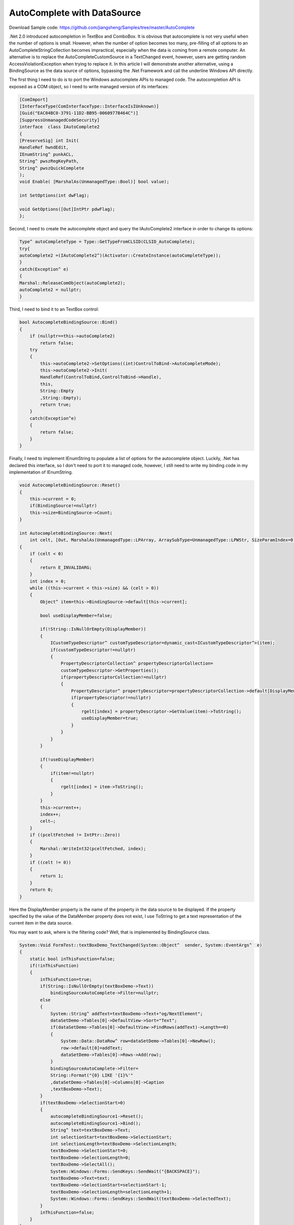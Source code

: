 .. meta::
   :description lang=en:  
      Discusses limitation in .Net's autocomplete API wrapper and ways to call the Win32 autocomplete API direct to get more flexible behaviors. Using data bindings between a TextBox instance and a constantly updated .Net DataSource object as an example. 

.. post:: 6 Aug, 2007
   :tags: MFC,MSHTML
   :category: .Net Framework
   :author: me
   :nocomments:

AutoComplete with DataSource
=============================

Download Sample code: https://github.com/jiangsheng/Samples/tree/master/AutoComplete

.Net 2.0 introduced autocompletion in TextBox and ComboBox. It is obvious that autocomplete is not very useful when the number of options is small. However, when the number of option becomes too many, pre-filling of all options to an AutoCompleteStringCollection becomes impractical, especially when the data is coming from a remote computer. An alternative is to replace the AutoCompleteCustomSource in a TextChanged event, however, users are getting random AccessViolationException when trying to replace it.  In this article I will demonstrate another alternative, using a BindingSource as the data source of options, bypassing the .Net Framework and call the underline Windows API directly.

The first thing I need to do is to port the Windows autocomplete APIs to managed code. The autocompletion API is exposed as a COM object, so I need to write managed version of its interfaces:

.. code-block:: C++

    [ComImport]
    [InterfaceType(ComInterfaceType::InterfaceIsIUnknown)]
    [Guid("EAC04BC0-3791-11D2-BB95-0060977B464C")]
    [SuppressUnmanagedCodeSecurity]
    interface  class IAutoComplete2
    {
    [PreserveSig] int Init(
    HandleRef hwndEdit,
    IEnumString^ punkACL,
    String^ pwszRegKeyPath,
    String^ pwszQuickComplete
    );
    void Enable( [MarshalAs(UnmanagedType::Bool)] bool value);

    int SetOptions(int dwFlag);

    void GetOptions([Out]IntPtr pdwFlag);
    };

Second, I need to create the autocomplete object and query the IAutoComplete2 interface in order to change its options:

.. code-block:: C++

    Type^ autoCompleteType = Type::GetTypeFromCLSID(CLSID_AutoComplete);
    try{
    autoComplete2 =(IAutoComplete2^)(Activator::CreateInstance(autoCompleteType));
    }
    catch(Exception^ e)
    {
    Marshal::ReleaseComObject(autoComplete2);
    autoComplete2 = nullptr;
    }


Third, I need to bind it to an TextBox control:

.. code-block::

    bool AutocompleteBindingSource::Bind()
    {
        if (nullptr==this->autoComplete2)
            return false;
        try
        {
            this->autoComplete2->SetOptions((int)ControlToBind->AutoCompleteMode);
            this->autoComplete2->Init(
            HandleRef(ControlToBind,ControlToBind->Handle),
            this,
            String::Empty
            ,String::Empty);
            return true;
        }
        catch(Exception^e)
        {
            return false;
        }
    }


Finally, I need to implement IEnumString to populate a list of options for the autocomplete object. Luckily, .Net has declared this interface, so I don't need to port it to managed code, however, I still need to write my binding code in my implementation of IEnumString.

.. code-block:: 

    void AutocompleteBindingSource::Reset()
    {
        this->current = 0;
        if(BindingSource!=nullptr)
        this->size=BindingSource->Count;
    }

    int AutocompleteBindingSource::Next(
        int celt, [Out, MarshalAs(UnmanagedType::LPArray, ArraySubType=UnmanagedType::LPWStr, SizeParamIndex=0)] array<String^>^ rgelt, IntPtr pceltFetched)
    {
        if (celt < 0)
        {
            return E_INVALIDARG;
        }
        int index = 0;
        while ((this->current < this->size) && (celt > 0))
        {
            Object^ item=this->BindingSource->default[this->current];

            bool useDisplayMember=false;

            if(!String::IsNullOrEmpty(DisplayMember))
            {
                ICustomTypeDescriptor^ customTypeDescriptor=dynamic_cast<ICustomTypeDescriptor^>(item);
                if(customTypeDescriptor!=nullptr)
                {
                    PropertyDescriptorCollection^ propertyDescriptorCollection=
                    customTypeDescriptor->GetProperties();
                    if(propertyDescriptorCollection!=nullptr)
                    {
                        PropertyDescriptor^ propertyDescriptor=propertyDescriptorCollection->default[DisplayMember];
                        if(propertyDescriptor!=nullptr)
                        {
                            rgelt[index] = propertyDescriptor->GetValue(item)->ToString();
                            useDisplayMember=true;
                        }
                    }
                }
            }

            if(!useDisplayMember)
            {
                if(item!=nullptr)
                {
                    rgelt[index] = item->ToString();
                }
            }
            this->current++;
            index++;
            celt–;
        }
        if ((pceltFetched != IntPtr::Zero))
        {
            Marshal::WriteInt32(pceltFetched, index);
        }
        if ((celt != 0))
        {
            return 1;
        }
        return 0;
    }


Here the DisplayMember property is the name of the property in the data source to be displayed. If the property specified by the value of the DataMember property does not exist, I use ToString to get a text representation of the current item in the data source.

You may want to ask, where is the filtering code? Well, that is implemented by BindingSource class.

.. code-block:: C++

    System::Void FormTest::textBoxDemo_TextChanged(System::Object^  sender, System::EventArgs^  e)
    {
        static bool inThisFunction=false;
        if(!inThisFunction)
        {
            inThisFunction=true;
            if(String::IsNullOrEmpty(textBoxDemo->Text))
                bindingSourceAutoComplete->Filter=nullptr;
            else
            {
                System::String^ addText=textBoxDemo->Text+"og/NextElement";
                dataSetDemo->Tables[0]->DefaultView->Sort="Text";
                if(dataSetDemo->Tables[0]->DefaultView->FindRows(addText)->Length==0)
                {
                    System::Data::DataRow^ row=dataSetDemo->Tables[0]->NewRow();
                    row->default[0]=addText;
                    dataSetDemo->Tables[0]->Rows->Add(row);
                }
                bindingSourceAutoComplete->Filter=
                String::Format("{0} LIKE '{1}%'"
                ,dataSetDemo->Tables[0]->Columns[0]->Caption
                ,textBoxDemo->Text);
            }
            if(textBoxDemo->SelectionStart>0)
            {
                autocompleteBindingSource1->Reset();
                autocompleteBindingSource1->Bind();
                String^ text=textBoxDemo->Text;
                int selectionStart=textBoxDemo->SelectionStart;
                int selectionLength=textBoxDemo->SelectionLength;
                textBoxDemo->SelectionStart=0;
                textBoxDemo->SelectionLength=0;
                textBoxDemo->SelectAll();
                System::Windows::Forms::SendKeys::SendWait("{BACKSPACE}");
                textBoxDemo->Text=text;
                textBoxDemo->SelectionStart=selectionStart-1;
                textBoxDemo->SelectionLength=selectionLength+1;
                System::Windows::Forms::SendKeys::SendWait(textBoxDemo->SelectedText);
            }
            inThisFunction=false;
        }
    }

Somehow Windows caches the candidate list. If I don't clear the text in the input box, my IEnumString implementation won't be asked again for candidate strings (pointed out by Andy Gilman).

The BindingSource class checks the data source to see if they support the IBindingListView. If IBindingListView is supported, the BindingSource class delegates sorting and filtering to the data source.  In this sample, the data source of the BindingSource object is a DataSet, and the DataMember of BindingSource object is the name of the first table, so BindingSource creates a DataView as its data source. The DataView class implements IBindingListView and filters its data using expressions parsed from the filter string. In reality, the data source could be a business object that implements IBindingListView and supports filtering and sorting with stored procedures.

This sample does not consider compound autocomplete object support. If you want to get your options from multiple sources, you need to use IObjMgr to add sources to the autocomplete object.

By default autocomplete does a StartWith match with the data source provided by IEnumString. If you want to do a Contains search, you need to set the ACO_NOPREFIXFILTERING option.

I would not suggest turning on the ACO_WORD_FILTER option if you want to match against numbers or punctuations. Theoretically you can benefit if all you want is an "AND" search where the candidate has all the typed words somewhere in the string. If you want to use up and down keys to switch between candidates you can turn on the ACO_UPDOWNKEYDROPSLIST  option. 

If you want to customize the font you may have to do some Window class subclassing to find the candidate window and replace the font. 
